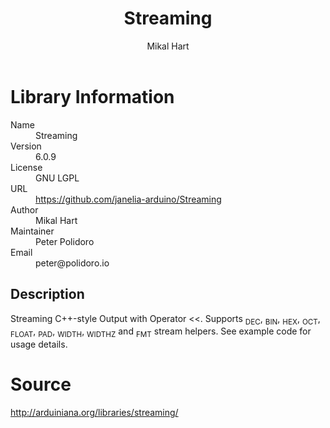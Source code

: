 #+TITLE: Streaming
#+AUTHOR: Mikal Hart
#+EMAIL: peter@polidoro.io

* Library Information
  - Name :: Streaming
  - Version :: 6.0.9
  - License :: GNU LGPL
  - URL :: https://github.com/janelia-arduino/Streaming
  - Author :: Mikal Hart
  - Maintainer :: Peter Polidoro
  - Email :: peter@polidoro.io

** Description

   Streaming C++-style Output with Operator <<. Supports _DEC, _BIN, _HEX, _OCT,
   _FLOAT, _PAD, _WIDTH, _WIDTHZ and _FMT stream helpers. See example code for
   usage details.

* Source

  [[http://arduiniana.org/libraries/streaming/]]
